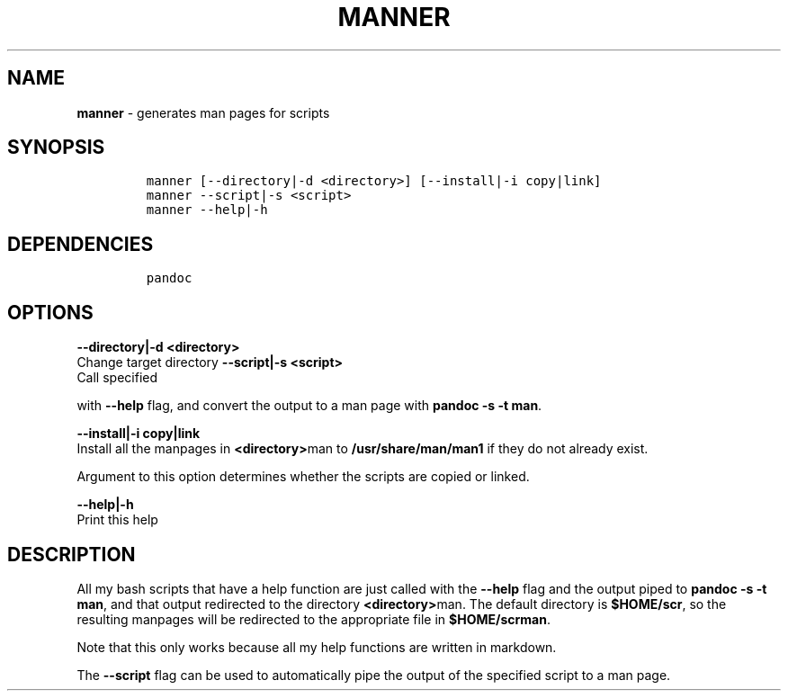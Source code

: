 .TH MANNER 1 2019\-10\-21 Linux "User Manuals"
.hy
.SH NAME
.PP
\f[B]manner\f[R] - generates man pages for scripts
.SH SYNOPSIS
.IP
.nf
\f[C]
manner [--directory|-d <directory>] [--install|-i copy|link]
manner --script|-s <script>
manner --help|-h
\f[R]
.fi
.SH DEPENDENCIES
.IP
.nf
\f[C]
pandoc
\f[R]
.fi
.SH OPTIONS
.PP
\f[B]--directory|-d <directory>\f[R]
.PD 0
.P
.PD
Change target directory
\f[B]--script|-s <script>\f[R]
.PD 0
.P
.PD
Call specified
.PP
with \f[B]--help\f[R] flag, and convert the output to a man page with
\f[B]pandoc -s -t man\f[R].
.PP
\f[B]--install|-i copy|link\f[R]
.PD 0
.P
.PD
Install all the manpages in \f[B]<directory>\f[R]man to
\f[B]/usr/share/man/man1\f[R] if they do not already exist.
.PP
Argument to this option determines whether the scripts are copied or
linked.
.PP
\f[B]--help|-h\f[R]
.PD 0
.P
.PD
Print this help
.SH DESCRIPTION
.PP
All my bash scripts that have a help function are just called with the
\f[B]--help\f[R] flag and the output piped to
\f[B]pandoc -s -t man\f[R], and that output redirected to the directory
\f[B]<directory>\f[R]man.
The default directory is \f[B]$HOME/scr\f[R], so the resulting manpages
will be redirected to the appropriate file in \f[B]$HOME/scrman\f[R].
.PP
Note that this only works because all my help functions are written in
markdown.
.PP
The \f[B]--script\f[R] flag can be used to automatically pipe the output
of the specified script to a man page.
